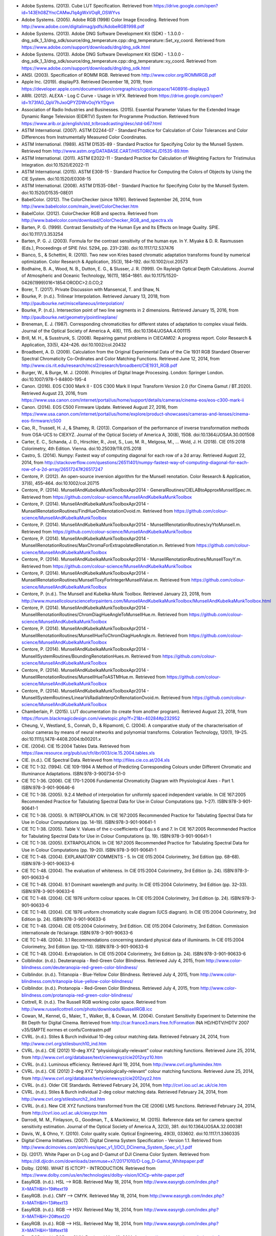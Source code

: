 .. title: Bibliography
.. slug: bibliography
.. date: 2015-11-25 09:37:37 UTC
.. tags: bibliography, references
.. category:
.. link:
.. description:
.. type: text

-   Adobe Systems. (2013). Cube LUT Specification. Retrieved from https://drive.google.com/open?id=143Eh08ZYncCAMwJ1q4gWxVOqR_OSWYvs
-   Adobe Systems. (2005). Adobe RGB (1998) Color Image Encoding. Retrieved from http://www.adobe.com/digitalimag/pdfs/AdobeRGB1998.pdf
-   Adobe Systems. (2013). Adobe DNG Software Development Kit (SDK) - 1.3.0.0 - dng_sdk_1_3/dng_sdk/source/dng_temperature.cpp::dng_temperature::Set_xy_coord. Retrieved from https://www.adobe.com/support/downloads/dng/dng_sdk.html
-   Adobe Systems. (2013). Adobe DNG Software Development Kit (SDK) - 1.3.0.0 - dng_sdk_1_3/dng_sdk/source/dng_temperature.cpp::dng_temperature::xy_coord. Retrieved from https://www.adobe.com/support/downloads/dng/dng_sdk.html
-   ANSI. (2003). Specification of ROMM RGB. Retrieved from http://www.color.org/ROMMRGB.pdf
-   Apple Inc. (2019). displayP3. Retrieved December 18, 2019, from https://developer.apple.com/documentation/coregraphics/cgcolorspace/1408916-displayp3
-   ARRI. (2012). ALEXA - Log C Curve - Usage in VFX. Retrieved from https://drive.google.com/open?id=1t73fAG_QpV7hJxoQPYZDWvOojYkYDgvn
-   Association of Radio Industries and Businesses. (2015). Essential Parameter Values for the Extended Image Dynamic Range Television (EIDRTV) System for Programme Production. Retrieved from https://www.arib.or.jp/english/std_tr/broadcasting/desc/std-b67.html
-   ASTM International. (2007). ASTM D2244-07 - Standard Practice for Calculation of Color Tolerances and Color Differences from Instrumentally Measured Color Coordinates.
-   ASTM International. (1989). ASTM D1535-89 - Standard Practice for Specifying Color by the Munsell System. Retrieved from http://www.astm.org/DATABASE.CART/HISTORICAL/D1535-89.htm
-   ASTM International. (2011). ASTM E2022-11 - Standard Practice for Calculation of Weighting Factors for Tristimulus Integration. doi:10.1520/E2022-11
-   ASTM International. (2015). ASTM E308-15 - Standard Practice for Computing the Colors of Objects by Using the CIE System. doi:10.1520/E0308-15
-   ASTM International. (2008). ASTM D1535-08e1 - Standard Practice for Specifying Color by the Munsell System. doi:10.1520/D1535-08E01
-   BabelColor. (2012). The ColorChecker (since 1976!). Retrieved September 26, 2014, from http://www.babelcolor.com/main_level/ColorChecker.htm
-   BabelColor. (2012). ColorChecker RGB and spectra. Retrieved from http://www.babelcolor.com/download/ColorChecker_RGB_and_spectra.xls
-   Barten, P. G. (1999). Contrast Sensitivity of the Human Eye and Its Effects on Image Quality. SPIE. doi:10.1117/3.353254
-   Barten, P. G. J. (2003). Formula for the contrast sensitivity of the human eye. In Y. Miyake & D. R. Rasmussen (Eds.), Proceedings of SPIE (Vol. 5294, pp. 231–238). doi:10.1117/12.537476
-   Bianco, S., & Schettini, R. (2010). Two new von Kries based chromatic adaptation transforms found by numerical optimization. Color Research & Application, 35(3), 184–192. doi:10.1002/col.20573
-   Bodhaine, B. A., Wood, N. B., Dutton, E. G., & Slusser, J. R. (1999). On Rayleigh Optical Depth Calculations. Journal of Atmospheric and Oceanic Technology, 16(11), 1854–1861. doi:10.1175/1520-0426(1999)016<1854:ORODC>2.0.CO;2
-   Borer, T. (2017). Private Discussion with Mansencal, T. and Shaw, N.
-   Bourke, P. (n.d.). Trilinear Interpolation. Retrieved January 13, 2018, from http://paulbourke.net/miscellaneous/interpolation/
-   Bourke, P. (n.d.). Intersection point of two line segments in 2 dimensions. Retrieved January 15, 2016, from http://paulbourke.net/geometry/pointlineplane/
-   Breneman, E. J. (1987). Corresponding chromaticities for different states of adaptation to complex visual fields. Journal of the Optical Society of America A, 4(6), 1115. doi:10.1364/JOSAA.4.001115
-   Brill, M. H., & Susstrunk, S. (2008). Repairing gamut problems in CIECAM02: A progress report. Color Research & Application, 33(5), 424–426. doi:10.1002/col.20432
-   Broadbent, A. D. (2009). Calculation from the Original Experimental Data of the Cie 1931 RGB Standard Observer Spectral Chromaticity Co-Ordinates and Color Matching Functions. Retrieved June 12, 2014, from http://www.cis.rit.edu/research/mcsl2/research/broadbent/CIE1931_RGB.pdf
-   Burger, W., & Burge, M. J. (2009). Principles of Digital Image Processing. London: Springer London. doi:10.1007/978-1-84800-195-4
-   Canon. (2016). EOS C300 Mark II - EOS C300 Mark II Input Transform Version 2.0 (for Cinema Gamut / BT.2020). Retrieved August 23, 2016, from https://www.usa.canon.com/internet/portal/us/home/support/details/cameras/cinema-eos/eos-c300-mark-ii
-   Canon. (2014). EOS C500 Firmware Update. Retrieved August 27, 2016, from https://www.usa.canon.com/internet/portal/us/home/explore/product-showcases/cameras-and-lenses/cinema-eos-firmware/c500
-   Cao, R., Trussell, H. J., & Shamey, R. (2013). Comparison of the performance of inverse transformation methods from OSA-UCS to CIEXYZ. Journal of the Optical Society of America A, 30(8), 1508. doi:10.1364/JOSAA.30.001508
-   Carter, E. C., Schanda, J. D., Hirschler, R., Jost, S., Luo, M. R., Melgosa, M., … Wold, J. H. (2018). CIE 015:2018 Colorimetry, 4th Edition. Vienna. doi:10.25039/TR.015.2018
-   Castro, S. (2014). Numpy: Fastest way of computing diagonal for each row of a 2d array. Retrieved August 22, 2014, from http://stackoverflow.com/questions/26511401/numpy-fastest-way-of-computing-diagonal-for-each-row-of-a-2d-array/26517247#26517247
-   Centore, P. (2012). An open-source inversion algorithm for the Munsell renotation. Color Research & Application, 37(6), 455–464. doi:10.1002/col.20715
-   Centore, P. (2014). MunsellAndKubelkaMunkToolboxApr2014 - GeneralRoutines/CIELABtoApproxMunsellSpec.m. Retrieved from https://github.com/colour-science/MunsellAndKubelkaMunkToolbox
-   Centore, P. (2014). MunsellAndKubelkaMunkToolboxApr2014 - MunsellRenotationRoutines/FindHueOnRenotationOvoid.m. Retrieved from https://github.com/colour-science/MunsellAndKubelkaMunkToolbox
-   Centore, P. (2014). MunsellAndKubelkaMunkToolboxApr2014 - MunsellRenotationRoutines/xyYtoMunsell.m. Retrieved from https://github.com/colour-science/MunsellAndKubelkaMunkToolbox
-   Centore, P. (2014). MunsellAndKubelkaMunkToolboxApr2014 - MunsellRenotationRoutines/MaxChromaForExtrapolatedRenotation.m. Retrieved from https://github.com/colour-science/MunsellAndKubelkaMunkToolbox
-   Centore, P. (2014). MunsellAndKubelkaMunkToolboxApr2014 - MunsellRenotationRoutines/MunsellToxyY.m. Retrieved from https://github.com/colour-science/MunsellAndKubelkaMunkToolbox
-   Centore, P. (2014). MunsellAndKubelkaMunkToolboxApr2014 - MunsellRenotationRoutines/MunsellToxyForIntegerMunsellValue.m. Retrieved from https://github.com/colour-science/MunsellAndKubelkaMunkToolbox
-   Centore, P. (n.d.). The Munsell and Kubelka-Munk Toolbox. Retrieved January 23, 2018, from http://www.munsellcolourscienceforpainters.com/MunsellAndKubelkaMunkToolbox/MunsellAndKubelkaMunkToolbox.html
-   Centore, P. (2014). MunsellAndKubelkaMunkToolboxApr2014 - MunsellRenotationRoutines/ChromDiagHueAngleToMunsellHue.m. Retrieved from https://github.com/colour-science/MunsellAndKubelkaMunkToolbox
-   Centore, P. (2014). MunsellAndKubelkaMunkToolboxApr2014 - MunsellRenotationRoutines/MunsellHueToChromDiagHueAngle.m. Retrieved from https://github.com/colour-science/MunsellAndKubelkaMunkToolbox
-   Centore, P. (2014). MunsellAndKubelkaMunkToolboxApr2014 - MunsellSystemRoutines/BoundingRenotationHues.m. Retrieved from https://github.com/colour-science/MunsellAndKubelkaMunkToolbox
-   Centore, P. (2014). MunsellAndKubelkaMunkToolboxApr2014 - MunsellRenotationRoutines/MunsellHueToASTMHue.m. Retrieved from https://github.com/colour-science/MunsellAndKubelkaMunkToolbox
-   Centore, P. (2014). MunsellAndKubelkaMunkToolboxApr2014 - MunsellSystemRoutines/LinearVsRadialInterpOnRenotationOvoid.m. Retrieved from https://github.com/colour-science/MunsellAndKubelkaMunkToolbox
-   Chamberlain, P. (2015). LUT documentation (to create from another program). Retrieved August 23, 2018, from https://forum.blackmagicdesign.com/viewtopic.php?f=21&t=40284#p232952
-   Cheung, V., Westland, S., Connah, D., & Ripamonti, C. (2004). A comparative study of the characterisation of colour cameras by means of neural networks and polynomial transforms. Coloration Technology, 120(1), 19–25. doi:10.1111/j.1478-4408.2004.tb00201.x
-   CIE. (2004). CIE 15:2004 Tables Data. Retrieved from https://law.resource.org/pub/us/cfr/ibr/003/cie.15.2004.tables.xls
-   CIE. (n.d.). CIE Spectral Data. Retrieved from http://files.cie.co.at/204.xls
-   CIE TC 1-32. (1994). CIE 109-1994 A Method of Predicting Corresponding Colours under Different Chromatic and Illuminance Adaptations. ISBN:978-3-900734-51-0
-   CIE TC 1-36. (2006). CIE 170-1:2006 Fundamental Chromaticity Diagram with Physiological Axes - Part 1. ISBN:978-3-901-90646-6
-   CIE TC 1-38. (2005). 9.2.4 Method of interpolation for uniformly spaced independent variable. In CIE 167:2005 Recommended Practice for Tabulating Spectral Data for Use in Colour Computations (pp. 1–27). ISBN:978-3-901-90641-1
-   CIE TC 1-38. (2005). 9. INTERPOLATION. In CIE 167:2005 Recommended Practice for Tabulating Spectral Data for Use in Colour Computations (pp. 14–19). ISBN:978-3-901-90641-1
-   CIE TC 1-38. (2005). Table V. Values of the c-coefficients of Equ.s 6 and 7. In CIE 167:2005 Recommended Practice for Tabulating Spectral Data for Use in Colour Computations (p. 19). ISBN:978-3-901-90641-1
-   CIE TC 1-38. (2005). EXTRAPOLATION. In CIE 167:2005 Recommended Practice for Tabulating Spectral Data for Use in Colour Computations (pp. 19–20). ISBN:978-3-901-90641-1
-   CIE TC 1-48. (2004). EXPLANATORY COMMENTS - 5. In CIE 015:2004 Colorimetry, 3rd Edition (pp. 68–68). ISBN:978-3-901-90633-6
-   CIE TC 1-48. (2004). The evaluation of whiteness. In CIE 015:2004 Colorimetry, 3rd Edition (p. 24). ISBN:978-3-901-90633-6
-   CIE TC 1-48. (2004). 9.1 Dominant wavelength and purity. In CIE 015:2004 Colorimetry, 3rd Edition (pp. 32–33). ISBN:978-3-901-90633-6
-   CIE TC 1-48. (2004). CIE 1976 uniform colour spaces. In CIE 015:2004 Colorimetry, 3rd Edition (p. 24). ISBN:978-3-901-90633-6
-   CIE TC 1-48. (2004). CIE 1976 uniform chromaticity scale diagram (UCS diagram). In CIE 015:2004 Colorimetry, 3rd Edition (p. 24). ISBN:978-3-901-90633-6
-   CIE TC 1-48. (2004). CIE 015:2004 Colorimetry, 3rd Edition. CIE 015:2004 Colorimetry, 3rd Edition. Commission internationale de l’éclairage. ISBN:978-3-901-90633-6
-   CIE TC 1-48. (2004). 3.1 Recommendations concerning standard physical data of illuminants. In CIE 015:2004 Colorimetry, 3rd Edition (pp. 12–13). ISBN:978-3-901-90633-6
-   CIE TC 1-48. (2004). Extrapolation. In CIE 015:2004 Colorimetry, 3rd Edition (p. 24). ISBN:978-3-901-90633-6
-   Colblindor. (n.d.). Deuteranopia - Red-Green Color Blindness. Retrieved July 4, 2015, from http://www.color-blindness.com/deuteranopia-red-green-color-blindness/
-   Colblindor. (n.d.). Tritanopia - Blue-Yellow Color Blindness. Retrieved July 4, 2015, from http://www.color-blindness.com/tritanopia-blue-yellow-color-blindness/
-   Colblindor. (n.d.). Protanopia - Red-Green Color Blindness. Retrieved July 4, 2015, from http://www.color-blindness.com/protanopia-red-green-color-blindness/
-   Cottrell, R. (n.d.). The Russell RGB working color space. Retrieved from http://www.russellcottrell.com/photo/downloads/RussellRGB.icc
-   Cowan, M., Kennel, G., Maier, T., Walker, B., & Cowan, M. (2004). Constant Sensitivity Experiment to Determine the Bit Depth for Digital Cinema. Retrieved from http://car.france3.mars.free.fr/Formation INA HD/HDTV/HDTV  2007 v35/SMPTE normes et confs/Contrastm.pdf
-   CVRL. (n.d.). Stiles & Burch individual 10-deg colour matching data. Retrieved February 24, 2014, from http://www.cvrl.org/stilesburch10_ind.htm
-   CVRL. (n.d.). CIE (2012) 10-deg XYZ “physiologically-relevant” colour matching functions. Retrieved June 25, 2014, from http://www.cvrl.org/database/text/cienewxyz/cie2012xyz10.htm
-   CVRL. (n.d.). Luminous efficiency. Retrieved April 19, 2014, from http://www.cvrl.org/lumindex.htm
-   CVRL. (n.d.). CIE (2012) 2-deg XYZ “physiologically-relevant” colour matching functions. Retrieved June 25, 2014, from http://www.cvrl.org/database/text/cienewxyz/cie2012xyz2.htm
-   CVRL. (n.d.). Older CIE Standards. Retrieved February 24, 2014, from http://cvrl.ioo.ucl.ac.uk/cie.htm
-   CVRL. (n.d.). Stiles & Burch individual 2-deg colour matching data. Retrieved February 24, 2014, from http://www.cvrl.org/stilesburch2_ind.htm
-   CVRL. (n.d.). New CIE XYZ functions transformed from the CIE (2006) LMS functions. Retrieved February 24, 2014, from http://cvrl.ioo.ucl.ac.uk/ciexyzpr.htm
-   Darrodi, M. M., Finlayson, G., Goodman, T., & Mackiewicz, M. (2015). Reference data set for camera spectral sensitivity estimation. Journal of the Optical Society of America A, 32(3), 381. doi:10.1364/JOSAA.32.000381
-   Davis, W., & Ohno, Y. (2010). Color quality scale. Optical Engineering, 49(3), 033602. doi:10.1117/1.3360335
-   Digital Cinema Initiatives. (2007). Digital Cinema System Specification - Version 1.1. Retrieved from http://www.dcimovies.com/archives/spec_v1_1/DCI_DCinema_System_Spec_v1_1.pdf
-   Dji. (2017). White Paper on D-Log and D-Gamut of DJI Cinema Color System. Retrieved from https://dl.djicdn.com/downloads/zenmuse+x7/20171010/D-Log_D-Gamut_Whitepaper.pdf
-   Dolby. (2016). WHAT IS ICTCP? - INTRODUCTION. Retrieved from https://www.dolby.com/us/en/technologies/dolby-vision/ICtCp-white-paper.pdf
-   EasyRGB. (n.d.). HSL —> RGB. Retrieved May 18, 2014, from http://www.easyrgb.com/index.php?X=MATH&H=19#text19
-   EasyRGB. (n.d.). CMY —> CMYK. Retrieved May 18, 2014, from http://www.easyrgb.com/index.php?X=MATH&H=13#text13
-   EasyRGB. (n.d.). RGB —> HSV. Retrieved May 18, 2014, from http://www.easyrgb.com/index.php?X=MATH&H=20#text20
-   EasyRGB. (n.d.). RGB —> HSL. Retrieved May 18, 2014, from http://www.easyrgb.com/index.php?X=MATH&H=18#text18
-   EasyRGB. (n.d.). RGB —> CMY. Retrieved May 18, 2014, from http://www.easyrgb.com/index.php?X=MATH&H=11#text11
-   EasyRGB. (n.d.). CMY —> RGB. Retrieved May 18, 2014, from http://www.easyrgb.com/index.php?X=MATH&H=12#text12
-   EasyRGB. (n.d.). HSV —> RGB. Retrieved May 18, 2014, from http://www.easyrgb.com/index.php?X=MATH&H=21#text21
-   EasyRGB. (n.d.). CMYK —> CMY. Retrieved May 18, 2014, from http://www.easyrgb.com/index.php?X=MATH&H=14#text14
-   Ebner, F., & Fairchild, M. D. (1998). Finding constant hue surfaces in color space. In G. B. Beretta & R. Eschbach (Eds.), Proc. SPIE 3300, Color Imaging: Device-Independent Color, Color Hardcopy, and Graphic Arts III, (2 January 1998) (pp. 107–117). doi:10.1117/12.298269
-   Erdem, U. M. (n.d.). Fast Line Segment Intersection. Retrieved January 15, 2016, from http://www.mathworks.com/matlabcentral/fileexchange/27205-fast-line-segment-intersection
-   Erdogan, T. (n.d.). How to Calculate Luminosity, Dominant Wavelength, and Excitation Purity. Retrieved from http://www.semrock.com/Data/Sites/1/semrockpdfs/whitepaper_howtocalculateluminositywavelengthandpurity.pdf
-   European Color Initiative. (2002). ECI RGB v2. Retrieved from http://www.eci.org/_media/downloads/icc_profiles_from_eci/ecirgbv20.zip
-   Fairchild, M., & Wyble, D. (1998). Colorimetric Characterization of The Apple Studio Display (flat panel LCD). Retrieved from http://scholarworks.rit.edu/cgi/viewcontent.cgi?article=1922&context=article
-   Fairchild, M. D., & Chen, P. (2011). Brightness, lightness, and specifying color in high-dynamic-range scenes and images. In S. P. Farnand & F. Gaykema (Eds.), Proc. SPIE 7867, Image Quality and System Performance VIII (p. 78670O). doi:10.1117/12.872075
-   Fairchild, M. D. (n.d.). Fairchild YSh. Retrieved from http://rit-mcsl.org/fairchild//files/FairchildYSh.zip
-   Fairchild, M. D. (2013). The Nayatani et al. Model. In Color Appearance Models (3rd ed., pp. 4810–5085). Wiley. ISBN:B00DAYO8E2
-   Fairchild, M. D. (2013). IPT Colourspace. In Color Appearance Models (3rd ed., pp. 6197–6223). Wiley. ISBN:B00DAYO8E2
-   Fairchild, M. D. (2004). CIECAM02. In Color Appearance Models (2nd ed., pp. 289–301). Wiley. ISBN:978-0470012161
-   Fairchild, M. D. (2013). LLAB Model. In Color Appearance Models (3rd ed., pp. 6025–6178). Wiley. ISBN:B00DAYO8E2
-   Fairchild, M. D. (2013). FAIRCHILD’S 1990 MODEL. In Color Appearance Models (3rd ed., pp. 4418–4495). Wiley. ISBN:B00DAYO8E2
-   Fairchild, M. D. (2013). ATD Model. In Color Appearance Models (3rd ed., pp. 5852–5991). Wiley. ISBN:B00DAYO8E2
-   Fairchild, M. D. (2013). The RLAB Model. In Color Appearance Models (3rd ed., pp. 5563–5824). Wiley. ISBN:B00DAYO8E2
-   Fairchild, M. D. (2013). The Hunt Model. In Color Appearance Models (3rd ed., pp. 5094–5556). Wiley. ISBN:B00DAYO8E2
-   Fairchild, M. D. (2013). Chromatic Adaptation Models. In Color Appearance Models (3rd ed., pp. 4179–4252). Wiley. ISBN:B00DAYO8E2
-   Fairchild, M. D. (1991). Formulation and testing of an incomplete-chromatic-adaptation model. Color Research & Application, 16(4), 243–250. doi:10.1002/col.5080160406
-   Fairchild, M. D. (1996). Refinement of the RLAB color space. Color Research & Application, 21(5), 338–346. doi:10.1002/(SICI)1520-6378(199610)21:5<338::AID-COL3>3.0.CO;2-Z
-   Fairchild, M. D., & Wyble, D. R. (2010). hdr-CIELAB and hdr-IPT: Simple Models for Describing the Color of High-Dynamic-Range and Wide-Color-Gamut Images. In Proc. of Color and Imaging Conference (pp. 322–326). ISBN:9781629932156
-   Fairman, H. S. (1985). The calculation of weight factors for tristimulus integration. Color Research & Application, 10(4), 199–203. doi:10.1002/col.5080100407
-   Fairman, H. S., Brill, M. H., & Hemmendinger, H. (1997). How the CIE 1931 color-matching functions were derived from Wright-Guild data. Color Research & Application, 22(1), 11–23. doi:10.1002/(SICI)1520-6378(199702)22:1<11::AID-COL4>3.0.CO;2-7
-   FiLMiC Inc. (2017). FiLMiC Pro - User Manual v6 - Revision 1. Retrieved from http://www.filmicpro.com/FilmicProUserManualv6.pdf
-   Finlayson, G. D., MacKiewicz, M., & Hurlbert, A. (2015). Color Correction Using Root-Polynomial Regression. IEEE Transactions on Image Processing, 24(5), 1460–1470. doi:10.1109/TIP.2015.2405336
-   Forsythe, A. (2018). Private Discussion with Mansencal, T.
-   Fujifilm. (2016). F-Log Data Sheet Ver.1.0. Retrieved from https://www.fujifilm.com/support/digital_cameras/software/lut/pdf/F-Log_DataSheet_E_Ver.1.0.pdf
-   Gaggioni, H., Dhanendra, P., Yamashita, J., Kawada, N., Endo, K., & Clark, C. (n.d.). S-Log: A new LUT for digital production mastering and interchange applications. Retrieved from http://pro.sony.com/bbsccms/assets/files/mkt/cinema/solutions/slog_manual.pdf
-   Glasser, L. G., McKinney, A. H., Reilly, C. D., & Schnelle, P. D. (1958). Cube-Root Color Coordinate System. Journal of the Optical Society of America, 48(10), 736. doi:10.1364/JOSA.48.000736
-   GoPro, Duiker, H.-P., & Mansencal, T. (2016). gopro.py. Retrieved April 12, 2017, from https://github.com/hpd/OpenColorIO-Configs/blob/master/aces_1.0.3/python/aces_ocio/colorspaces/gopro.py
-   Guth, S. L. (1995). Further applications of the ATD model for color vision. In E. Walowit (Ed.), Proc. SPIE 2414, Device-Independent Color Imaging II (Vol. 2414, pp. 12–26). doi:10.1117/12.206546
-   Halir, R., & Flusser, J. (1998). Numerically Stable Direct Least Squares Fitting Of Ellipses.
-   Hernández-Andrés, J., Lee, R. L., & Romero, J. (1999). Calculating correlated color temperatures across the entire gamut of daylight and skylight chromaticities. Applied Optics, 38(27), 5703. doi:10.1364/AO.38.005703
-   Hewlett-Packard Development Company. (2009). Understanding the HP DreamColor LP2480zx DCI-P3 Emulation Color Space. Retrieved from http://www.hp.com/united-states/campaigns/workstations/pdfs/lp2480zx-dci--p3-emulation.pdf
-   Holmes, J. (n.d.). Ekta Space PS 5. Retrieved from https://www.josephholmes.com/userfiles/Ekta_Space_PS5_JHolmes.zip
-   Houston, J. (2015). Private Discussion with Mansencal, T.
-   Hung, P.-C., & Berns, R. S. (1995). Determination of constant Hue Loci for a CRT gamut and their predictions using color appearance spaces. Color Research & Application, 20(5), 285–295. doi:10.1002/col.5080200506
-   Hunt, R. W. G. (2004). The Reproduction of Colour (6th ed.). Chichester, UK: John Wiley & Sons, Ltd. doi:10.1002/0470024275
-   HunterLab. (2012). Hunter Rd,a,b Color Scale – History and Application. Retrieved from https://hunterlabdotcom.files.wordpress.com/2012/07/an-1016-hunter-rd-a-b-color-scale-update-12-07-03.pdf
-   HunterLab. (2008). Illuminant Factors in Universal Software and EasyMatch Coatings. Retrieved from https://support.hunterlab.com/hc/en-us/article_attachments/201437785/an02_02.pdf
-   HunterLab. (2008). Hunter L,a,b Color Scale. Retrieved from http://www.hunterlab.se/wp-content/uploads/2012/11/Hunter-L-a-b.pdf
-   HutchColor. (n.d.). MaxRGB (4 K). Retrieved from http://www.hutchcolor.com/profiles/MaxRGB.zip
-   HutchColor. (n.d.). XtremeRGB (4 K). Retrieved from http://www.hutchcolor.com/profiles/XtremeRGB.zip
-   HutchColor. (n.d.). BestRGB (4 K). Retrieved from http://www.hutchcolor.com/profiles/BestRGB.zip
-   HutchColor. (n.d.). DonRGB4 (4 K). Retrieved from http://www.hutchcolor.com/profiles/DonRGB4.zip
-   IES Computer Committee, & TM-27-14 Working Group. (2014). IES Standard Format for the Electronic Transfer of Spectral Data Electronic Transfer of Spectral Data. ISBN:978-0879952952
-   International Electrotechnical Commission. (1999). IEC 61966-2-1:1999 - Multimedia systems and equipment - Colour measurement and management - Part 2-1: Colour management - Default RGB colour space - sRGB. Retrieved from https://webstore.iec.ch/publication/6169
-   International Telecommunication Union. (2018). Recommendation ITU-R BT.2100-2 - Image parameter values for high dynamic range television for use in production and international programme exchange. Retrieved from https://www.itu.int/dms_pubrec/itu-r/rec/bt/R-REC-BT.2100-2-201807-I!!PDF-E.pdf
-   International Telecommunication Union. (2015). Report ITU-R BT.2246-4 - The present state of ultra-high definition television BT Series Broadcasting service.
-   International Telecommunication Union. (1998). Recommendation ITU-R BT.470-6 - CONVENTIONAL TELEVISION SYSTEMS. Retrieved from http://www.itu.int/dms_pubrec/itu-r/rec/bt/R-REC-BT.470-6-199811-S!!PDF-E.pdf
-   International Telecommunication Union. (2015). Recommendation ITU-R BT.2020 - Parameter values for ultra-high definition television systems for production and international programme exchange. Retrieved from https://www.itu.int/dms_pubrec/itu-r/rec/bt/R-REC-BT.2020-2-201510-I!!PDF-E.pdf
-   International Telecommunication Union. (2011). Recommendation ITU-T T.871 - Information technology – Digital compression and coding of continuous-tone still images: JPEG File Interchange Format (JFIF). Retrieved from https://www.itu.int/rec/dologin_pub.asp?lang=e&id=T-REC-T.871-201105-I!!PDF-E&type=items
-   International Telecommunication Union. (2011). Recommendation ITU-R BT.1886 - Reference electro-optical transfer function for flat panel displays used in HDTV studio production BT Series Broadcasting service. Retrieved from https://www.itu.int/dms_pubrec/itu-r/rec/bt/R-REC-BT.1886-0-201103-I!!PDF-E.pdf
-   International Telecommunication Union. (2015). Recommendation ITU-R BT.709-6 - Parameter values for the HDTV standards for production and international programme exchange BT Series Broadcasting service. Retrieved from https://www.itu.int/dms_pubrec/itu-r/rec/bt/R-REC-BT.709-6-201506-I!!PDF-E.pdf
-   International Telecommunication Union. (2011). Recommendation ITU-R BT.601-7 - Studio encoding parameters of digital television for standard 4:3 and wide-screen 16:9 aspect ratios. Retrieved from http://www.itu.int/dms_pubrec/itu-r/rec/bt/R-REC-BT.601-7-201103-I!!PDF-E.pdf
-   International Telecommunication Union. (2017). Recommendation ITU-R BT.2100-1 - Image parameter values for high dynamic range television for use in production and international programme exchange. Retrieved from https://www.itu.int/dms_pubrec/itu-r/rec/bt/R-REC-BT.2100-1-201706-I!!PDF-E.pdf
-   Kang, B., Moon, O., Hong, C., Lee, H., Cho, B., & Kim, Y. (2002). Design of advanced color: Temperature control system for HDTV applications. Journal of the Korean Physical Society, 41(6), 865–871. Retrieved from http://cat.inist.fr/?aModele=afficheN&cpsidt=14448733
-   Kienzle, P., Patel, N., & Krycka, J. (2011). refl1d.numpyerrors - Refl1D v0.6.19 documentation. Retrieved January 30, 2015, from http://www.reflectometry.org/danse/docs/refl1d/_modules/refl1d/numpyerrors.html
-   Kirk, R. (2006). Truelight Software Library 2.0. Retrieved from https://www.filmlight.ltd.uk/pdf/whitepapers/FL-TL-TN-0057-SoftwareLib.pdf
-   Krystek, M. (1985). An algorithm to calculate correlated colour temperature. Color Research & Application, 10(1), 38–40. doi:10.1002/col.5080100109
-   Laurent. (2012). Reproducibility of python pseudo-random numbers across systems and versions? Retrieved January 20, 2015, from http://stackoverflow.com/questions/8786084/reproducibility-of-python-pseudo-random-numbers-across-systems-and-versions
-   Li, C., Li, Z., Wang, Z., Xu, Y., Luo, M. R., Cui, G., … Pointer, M. (2017). Comprehensive color solutions: CAM16, CAT16, and CAM16-UCS. Color Research & Application, 42(6), 703–718. doi:10.1002/col.22131
-   Li, C., Luo, M. R., Rigg, B., & Hunt, R. W. G. (2002). CMC 2000 chromatic adaptation transform: CMCCAT2000. Color Research & Application, 27(1), 49–58. doi:10.1002/col.10005
-   Li, C., Perales, E., Luo, M. R., & Martinez-verdu, F. (2007). The Problem with CAT02 and Its Correction. Retrieved from https://pdfs.semanticscholar.org/b5a9/0215ad9a1fb6b01f310b3d64305f7c9feb3a.pdf
-   Lindbloom, B. (2015). About the Lab Gamut. Retrieved August 20, 2018, from http://www.brucelindbloom.com/LabGamutDisplayHelp.html
-   Lindbloom, B. (2009). Delta E (CIE 2000). Retrieved February 24, 2014, from http://brucelindbloom.com/Eqn_DeltaE_CIE2000.html
-   Lindbloom, B. (2009). Delta E (CMC). Retrieved February 24, 2014, from http://brucelindbloom.com/Eqn_DeltaE_CMC.html
-   Lindbloom, B. (2009). xyY to XYZ. Retrieved February 24, 2014, from http://www.brucelindbloom.com/Eqn_xyY_to_XYZ.html
-   Lindbloom, B. (2003). XYZ to xyY. Retrieved February 24, 2014, from http://www.brucelindbloom.com/Eqn_XYZ_to_xyY.html
-   Lindbloom, B. (2003). Delta E (CIE 1976). Retrieved February 24, 2014, from http://brucelindbloom.com/Eqn_DeltaE_CIE76.html
-   Lindbloom, B. (2009). Chromatic Adaptation. Retrieved February 24, 2014, from http://brucelindbloom.com/Eqn_ChromAdapt.html
-   Lindbloom, B. (2014). RGB Working Space Information. Retrieved April 11, 2014, from http://www.brucelindbloom.com/WorkingSpaceInfo.html
-   Lindbloom, B. (2011). Delta E (CIE 1994). Retrieved February 24, 2014, from http://brucelindbloom.com/Eqn_DeltaE_CIE94.html
-   Luo, M. R., Cui, G., & Li, C. (2006). Uniform colour spaces based on CIECAM02 colour appearance model. Color Research & Application, 31(4), 320–330. doi:10.1002/col.20227
-   Luo, M. R., & Rhodes, P. A. (1999). Corresponding-colour datasets. Color Research & Application, 24(4), 295–296. doi:10.1002/(SICI)1520-6378(199908)24:4<295::AID-COL10>3.0.CO;2-K
-   Luo, M. R., & Li, C. (2013). CIECAM02 and Its Recent Developments. In C. Fernandez-Maloigne (Ed.), Advanced Color Image Processing and Analysis (pp. 19–58). New York, NY: Springer New York. doi:10.1007/978-1-4419-6190-7
-   Luo, M. R., Lo, M.-C., & Kuo, W.-G. (1996). The LLAB (l:c) colour model. Color Research & Application, 21(6), 412–429. doi:10.1002/(SICI)1520-6378(199612)21:6<412::AID-COL4>3.0.CO;2-Z
-   Luo, M. R., & Morovic, J. (1996). Two Unsolved Issues in Colour Management – Colour Appearance and Gamut Mapping. In Conference: 5th International Conference on High Technology: Imaging Science and Technology – Evolution & Promise (pp. 136–147). Retrieved from http://www.researchgate.net/publication/236348295_Two_Unsolved_Issues_in_Colour_Management__Colour_Appearance_and_Gamut_Mapping
-   MacAdam, D. L. (1935). Maximum Visual Efficiency of Colored Materials. Journal of the Optical Society of America, 25(11), 361–367. doi:10.1364/JOSA.25.000361
-   Macadam, D. L. (1942). Visual Sensitivities to Color Differences in Daylight. Journal of the Optical Society of America, 32(5), 28. doi:10.1364/JOSA.32.000247
-   Machado, G. M., Oliveira, M. M., & Fernandes, L. (2009). A Physiologically-based Model for Simulation of Color Vision Deficiency. IEEE Transactions on Visualization and Computer Graphics, 15(6), 1291–1298. doi:10.1109/TVCG.2009.113
-   Machado, G. M. (2010). A model for simulation of color vision deficiency and a color contrast enhancement technique for dichromats. Retrieved from http://www.lume.ufrgs.br/handle/10183/26950
-   Malvar, H., & Sullivan, G. (2003). YCoCg-R: A Color Space with RGB Reversibility and Low Dynamic Range. Retrieved from https://www.microsoft.com/en-us/research/wp-content/uploads/2016/06/Malvar_Sullivan_YCoCg-R_JVT-I014r3-2.pdf
-   Mansencal, T. (2019). Colour - Datasets. doi:10.5281/zenodo.3362520
-   Mansencal, T. (2018). How is the visible gamut bounded? Retrieved August 19, 2018, from https://stackoverflow.com/a/48396021/931625
-   Mansencal, T. (n.d.). Structure. Retrieved from https://github.com/KelSolaar/Foundations/blob/develop/foundations/data_structures.py
-   Mansencal, T. (n.d.). Lookup. Retrieved from https://github.com/KelSolaar/Foundations/blob/develop/foundations/data_structures.py
-   Mansencal, T. (2015). RED Colourspaces Derivation. Retrieved May 20, 2015, from https://www.colour-science.org/posts/red-colourspaces-derivation
-   Melgosa, M. (2013). CIE / ISO new standard: CIEDE2000. Retrieved from http://www.color.org/events/colorimetry/Melgosa_CIEDE2000_Workshop-July4.pdf
-   Meng, J., Simon, F., Hanika, J., & Dachsbacher, C. (2015). Physically Meaningful Rendering using Tristimulus Colours. Computer Graphics Forum, 34(4), 31–40. doi:10.1111/cgf.12676
-   Miller, S. (2014). A Perceptual EOTF for Extended Dynamic Range Imagery. Retrieved from https://www.smpte.org/sites/default/files/2014-05-06-EOTF-Miller-1-2-handout.pdf
-   Moroney, N. (2003). A radial sampling of the OSA uniform color scales. Color and Imaging Conference, 1–14. Retrieved from http://www.ingentaconnect.com/content/ist/cic/2003/00002003/00000001/art00031
-   Moroney, N., Fairchild, M. D., Hunt, R. W. G., Li, C., Luo, M. R., & Newman, T. (2002). The CIECAM02 color appearance model. Color and Imaging Conference, (1), 23–27. Retrieved from http://www.ingentaconnect.com/content/ist/cic/2002/00002002/00000001/art00006
-   Munsell Color Science. (n.d.). Macbeth Colorchecker. Retrieved from http://www.rit-mcsl.org/UsefulData/MacbethColorChecker.xls
-   Munsell Color Science. (n.d.). Munsell Colours Data. Retrieved August 20, 2014, from http://www.cis.rit.edu/research/mcsl2/online/munsell.php
-   National Electrical Manufacturers Association. (2004). Digital Imaging and Communications in Medicine (DICOM) Part 14: Grayscale Standard Display Function. Retrieved from http://medical.nema.org/dicom/2004/04_14PU.PDF
-   Nattress, G. (2016). Private Discussion with Shaw, N.
-   Nayatani, Y., Sobagaki, H., & Yano, K. H. T. (1995). Lightness dependency of chroma scales of a nonlinear color-appearance model and its latest formulation. Color Research & Application, 20(3), 156–167. doi:10.1002/col.5080200305
-   Newhall, S. M., Nickerson, D., & Judd, D. B. (1943). Final Report of the OSA Subcommittee on the Spacing of the Munsell Colors. Journal of the Optical Society of America, 33(7), 385. doi:10.1364/JOSA.33.000385
-   Ohno, Y. (2005). Spectral design considerations for white LED color rendering. Optical Engineering, 44(11), 111302. doi:10.1117/1.2130694
-   Ohno, Y. (2014). Practical Use and Calculation of CCT and Duv. LEUKOS, 10(1), 47–55. doi:10.1080/15502724.2014.839020
-   Ohno, Y., & Davis, W. (2013). NIST CQS simulation 9.0. Retrieved from https://www.researchgate.net/file.PostFileLoader.html?id=5541c498f15bc7cc2c8b4578&assetKey=AS%3A273582771376136%401442238623549
-   Ohno, Y., & Davis, W. (2008). NIST CQS simulation 7.4. Retrieved from https://drive.google.com/file/d/1PsuU6QjUJjCX6tQyCud6ul2Tbs8rYWW9/view?usp=sharing
-   Ohta, N. (1997). The basis of color reproduction engineering.
-   Panasonic. (2014). VARICAM V-Log/V-Gamut. Retrieved from http://pro-av.panasonic.net/en/varicam/common/pdf/VARICAM_V-Log_V-Gamut.pdf
-   Pointer, M. R. (1980). Pointer’s Gamut Data. Retrieved from http://www.cis.rit.edu/research/mcsl2/online/PointerData.xls
-   Reitz, K. (n.d.). CaseInsensitiveDict. Retrieved from https://github.com/kennethreitz/requests/blob/v1.2.3/requests/structures.py#L37
-   Renewable Resource Data Center. (2003). Reference Solar Spectral Irradiance: ASTM G-173. Retrieved August 23, 2014, from http://rredc.nrel.gov/solar/spectra/am1.5/ASTMG173/ASTMG173.html
-   Rising Sun Research. (n.d.). cineSpace LUT Library. Retrieved November 30, 2018, from https://sourceforge.net/projects/cinespacelutlib/
-   Saeedn. (n.d.). Extend a line segment a specific distance. Retrieved January 16, 2016, from http://stackoverflow.com/questions/7740507/extend-a-line-segment-a-specific-distance
-   sastanin. (n.d.). How to make scipy.interpolate give an extrapolated result beyond the input range? Retrieved August 8, 2014, from http://stackoverflow.com/a/2745496/931625
-   Sharma, G., Wu, W., & Dalal, E. N. (2005). The CIEDE2000 color-difference formula: Implementation notes, supplementary test data, and mathematical observations. Color Research & Application, 30(1), 21–30. doi:10.1002/col.20070
-   Shirley, P., & Hart, D. (2015). The prismatic color space for rgb computations.
-   Siragusano, D. (2018). Private Discussion with Shaw, Nick.
-   Smith, A. R. (1978). Color gamut transform pairs. In Proceedings of the 5th annual conference on Computer graphics and interactive techniques - SIGGRAPH ’78 (pp. 12–19). New York, New York, USA: ACM Press. doi:10.1145/800248.807361
-   Smits, B. (1999). An RGB-to-Spectrum Conversion for Reflectances. Journal of Graphics Tools, 4(4), 11–22. doi:10.1080/10867651.1999.10487511
-   Society of Motion Picture and Television Engineers. (2004). RP 145:2004: SMPTE C Color Monitor Colorimetry. RP 145:2004 (Vol. RP 145:200). The Society of Motion Picture and Television Engineers. doi:10.5594/S9781614821649
-   Society of Motion Picture and Television Engineers. (2014). SMPTE ST 2084:2014 - Dynamic Range Electro-Optical Transfer Function of Mastering Reference Displays. doi:10.5594/SMPTE.ST2084.2014
-   Society of Motion Picture and Television Engineers. (1993). RP 177:1993 : Derivation of Basic Television Color Equations. RP 177:1993 (Vol. RP 177:199). The Society of Motion Picture and Television Engineers. doi:10.5594/S9781614821915
-   Society of Motion Picture and Television Engineers. (1999). ANSI/SMPTE 240M-1995 - Signal Parameters - 1125-Line High-Definition Production Systems. Retrieved from http://car.france3.mars.free.fr/HD/INA- 26 jan 06/SMPTE normes et confs/s240m.pdf
-   Sony Corporation. (n.d.). S-Gamut3_S-Gamut3Cine_Matrix.xlsx. Retrieved from https://community.sony.com/sony/attachments/sony/large-sensor-camera-F5-F55/12359/3/S-Gamut3_S-Gamut3Cine_Matrix.xlsx
-   Sony Corporation. (n.d.). Technical Summary for S-Gamut3.Cine/S-Log3 and S-Gamut3/S-Log3. Retrieved from http://community.sony.com/sony/attachments/sony/large-sensor-camera-F5-F55/12359/2/TechnicalSummary_for_S-Gamut3Cine_S-Gamut3_S-Log3_V1_00.pdf
-   Sony Corporation. (n.d.). S-Log Whitepaper. Retrieved from http://www.theodoropoulos.info/attachments/076_on S-Log.pdf
-   Sony Corporation. (2012). S-Log2 Technical Paper. Retrieved from https://pro.sony.com/bbsccms/assets/files/micro/dmpc/training/S-Log2_Technical_PaperV1_0.pdf
-   Sony Imageworks. (2012). make.py. Retrieved November 27, 2014, from https://github.com/imageworks/OpenColorIO-Configs/blob/master/nuke-default/make.py
-   Spaulding, K. E., Woolfe, G. J., & Giorgianni, E. J. (2000). Reference Input/Output Medium Metric RGB Color Encodings (RIMM/ROMM RGB). Retrieved from http://www.photo-lovers.org/pdf/color/romm.pdf
-   Spiker, N. (2015). Private Discussion with Mansencal, T. Retrieved from http://www.invisiblelightimages.com/
-   Stearns, E. I., & Stearns, R. E. (1988). An example of a method for correcting radiance data for Bandpass error. Color Research & Application, 13(4), 257–259. doi:10.1002/col.5080130410
-   Stockman, A., & Sharpe, L. T. (2000). Cone Fundamentals. Retrieved June 23, 2014, from http://www.cvrl.org/cones.htm
-   Susstrunk, S. E., Holm, J. M., & Finlayson, G. D. (2000). Chromatic adaptation performance of different RGB sensors. In R. Eschbach & G. G. Marcu (Eds.), Photonics West 2001 - Electronic Imaging (Vol. 4300, pp. 172–183). doi:10.1117/12.410788
-   Susstrunk, S., Buckley, R., & Swen, S. (1999). Standard RGB Color Spaces. ISBN:2166-9635
-   The Academy of Motion Picture Arts and Sciences, Science and Technology Council, & Academy Color Encoding System (ACES) Project. (2016). Specification S-2016-001 - ACEScct, A Quasi-Logarithmic Encoding of ACES Data for use within Color Grading Systems. Retrieved October 10, 2016, from https://github.com/ampas/aces-dev/tree/v1.0.3/documents
-   The Academy of Motion Picture Arts and Sciences, Science and Technology Council, & Academy Color Encoding System (ACES) Project Subcommittee. (n.d.). Academy Color Encoding System. Retrieved February 24, 2014, from http://www.oscars.org/science-technology/council/projects/aces.html
-   The Academy of Motion Picture Arts and Sciences, Science and Technology Council, & Academy Color Encoding System (ACES) Project Subcommittee. (2014). Technical Bulletin TB-2014-012 - Academy Color Encoding System Version 1.0 Component Names. Retrieved from https://github.com/ampas/aces-dev/tree/master/documents
-   The Academy of Motion Picture Arts and Sciences, Science and Technology Council, & Academy Color Encoding System (ACES) Project Subcommittee. (2014). Specification S-2013-001 - ACESproxy, an Integer Log Encoding of ACES Image Data. Retrieved from https://github.com/ampas/aces-dev/tree/master/documents
-   The Academy of Motion Picture Arts and Sciences, Science and Technology Council, & Academy Color Encoding System (ACES) Project Subcommittee. (2015). Specification S-2014-004 - ACEScg – A Working Space for CGI Render and Compositing. Retrieved from https://github.com/ampas/aces-dev/tree/master/documents
-   The Academy of Motion Picture Arts and Sciences, Science and Technology Council, & Academy Color Encoding System (ACES) Project Subcommittee. (2014). Specification S-2014-003 - ACEScc, A Logarithmic Encoding of ACES Data for use within Color Grading Systems. Retrieved from https://github.com/ampas/aces-dev/tree/master/documents
-   Thorpe, L. (2012). CANON-LOG TRANSFER CHARACTERISTIC. Retrieved from http://downloads.canon.com/CDLC/Canon-Log_Transfer_Characteristic_6-20-2012.pdf
-   Trieu, T. (2015). Private Discussion with Mansencal, T.
-   Ward, G. (2016). Private Discussion with Mansencal, T.
-   Ward, G., & Eydelberg-Vileshin, E. (2002). Picture Perfect RGB Rendering Using Spectral Prefiltering and Sharp Color Primaries. Eurographics Workshop on Rendering, 117–124. doi:10.2312/EGWR/EGWR02/117-124
-   Westland, S., & Ripamonti, C. (2004). Table 8.2. In Computational Colour Science Using MATLAB (1st ed., p. 137). Chichester, UK: John Wiley & Sons, Ltd. doi:10.1002/0470020326
-   Westland, S., Ripamonti, C., & Cheung, V. (2012). CMCCAT97. In Computational Colour Science Using MATLAB (2nd ed., p. 80). ISBN:978-0-470-66569-5
-   Westland, S., Ripamonti, C., & Cheung, V. (2012). CMCCAT2000. In Computational Colour Science Using MATLAB (2nd ed., pp. 83–86). ISBN:978-0-470-66569-5
-   Westland, S., Ripamonti, C., & Cheung, V. (2012). Correction for Spectral Bandpass. In Computational Colour Science Using MATLAB (2nd ed., p. 38). ISBN:978-0-470-66569-5
-   Westland, S., Ripamonti, C., & Cheung, V. (2012). Extrapolation Methods. In Computational Colour Science Using MATLAB (2nd ed., p. 38). ISBN:978-0-470-66569-5
-   Westland, S., Ripamonti, C., & Cheung, V. (2012). Interpolation Methods. In Computational Colour Science Using MATLAB (2nd ed., pp. 29–37). ISBN:978-0-470-66569-5
-   Wikipedia. (n.d.). Ellipse. Retrieved November 24, 2018, from https://en.wikipedia.org/wiki/Ellipse
-   Wikipedia. (2003). Vandermonde matrix. Retrieved May 2, 2018, from https://en.wikipedia.org/wiki/Vandermonde_matrix
-   Wikipedia. (2004). Peak signal-to-noise ratio. Retrieved March 5, 2018, from https://en.wikipedia.org/wiki/Peak_signal-to-noise_ratio
-   Wikipedia. (2003). Mean squared error. Retrieved March 5, 2018, from https://en.wikipedia.org/wiki/Mean_squared_error
-   Wikipedia. (2001). Luminance. Retrieved February 10, 2018, from https://en.wikipedia.org/wiki/Luminance
-   Wikipedia. (2007). CIELUV. Retrieved February 24, 2014, from http://en.wikipedia.org/wiki/CIELUV
-   Wikipedia. (2008). Relation to CIE XYZ. Retrieved February 24, 2014, from http://en.wikipedia.org/wiki/CIE_1960_color_space#Relation_to_CIE_XYZ
-   Wikipedia. (2008). Color difference. Retrieved August 29, 2014, from http://en.wikipedia.org/wiki/Color_difference
-   Wikipedia. (2003). HSL and HSV. Retrieved September 10, 2014, from http://en.wikipedia.org/wiki/HSL_and_HSV
-   Wikipedia. (2001). Color temperature. Retrieved June 28, 2014, from http://en.wikipedia.org/wiki/Color_temperature
-   Wikipedia. (2007). Lightness. Retrieved April 13, 2014, from http://en.wikipedia.org/wiki/Lightness
-   Wikipedia. (2001). Rayleigh scattering. Retrieved September 23, 2014, from http://en.wikipedia.org/wiki/Rayleigh_scattering
-   Wikipedia. (2005). Mesopic weighting function. Retrieved June 20, 2014, from http://en.wikipedia.org/wiki/Mesopic_vision#Mesopic_weighting_function
-   Wikipedia. (2008). CIE 1960 color space. Retrieved February 24, 2014, from http://en.wikipedia.org/wiki/CIE_1960_color_space
-   Wikipedia. (2008). CIE 1964 color space. Retrieved June 10, 2014, from http://en.wikipedia.org/wiki/CIE_1964_color_space
-   Wikipedia. (2006). White points of standard illuminants. Retrieved February 24, 2014, from http://en.wikipedia.org/wiki/Standard_illuminant#White_points_of_standard_illuminants
-   Wikipedia. (2007). CIECAM02. Retrieved August 14, 2014, from http://en.wikipedia.org/wiki/CIECAM02
-   Wikipedia. (2005). CIE 1931 color space. Retrieved February 24, 2014, from http://en.wikipedia.org/wiki/CIE_1931_color_space
-   Wikipedia. (2006). List of common coordinate transformations. Retrieved July 18, 2014, from http://en.wikipedia.org/wiki/List_of_common_coordinate_transformations
-   Wikipedia. (2004). Wide-gamut RGB color space. Retrieved April 13, 2014, from http://en.wikipedia.org/wiki/Wide-gamut_RGB_color_space
-   Wikipedia. (2003). Lagrange polynomial - Definition. Retrieved January 20, 2016, from https://en.wikipedia.org/wiki/Lagrange_polynomial#Definition
-   Wikipedia. (2005). ISO 31-11. Retrieved July 31, 2016, from https://en.wikipedia.org/wiki/ISO_31-11
-   Wikipedia. (2004). YCbCr. Retrieved February 29, 2016, from https://en.wikipedia.org/wiki/YCbCr
-   Wikipedia. (2005). Luminous Efficacy. Retrieved April 3, 2016, from https://en.wikipedia.org/wiki/Luminous_efficacy
-   Wikipedia. (2007). The reverse transformation. Retrieved February 24, 2014, from http://en.wikipedia.org/wiki/CIELUV#The_reverse_transformation
-   Wikipedia. (2003). Michaelis–Menten kinetics. Retrieved April 29, 2017, from https://en.wikipedia.org/wiki/Michaelis–Menten_kinetics
-   Wikipedia. (2004). Whiteness. Retrieved September 17, 2014, from http://en.wikipedia.org/wiki/Whiteness
-   Wikipedia. (2003). Luminosity function. Retrieved October 20, 2014, from https://en.wikipedia.org/wiki/Luminosity_function#Details
-   Wikipedia. (2001). Approximation. Retrieved June 28, 2014, from http://en.wikipedia.org/wiki/Color_temperature#Approximation
-   Wikipedia. (2004). Surfaces. Retrieved September 10, 2014, from http://en.wikipedia.org/wiki/Gamut#Surfaces
-   Wikipedia. (2007). CAT02. Retrieved February 24, 2014, from http://en.wikipedia.org/wiki/CIECAM02#CAT02
-   Wikipedia. (2005). Lanczos resampling. Retrieved October 14, 2017, from https://en.wikipedia.org/wiki/Lanczos_resampling
-   Wyszecki, G. (1963). Proposal for a New Color-Difference Formula. Journal of the Optical Society of America, 53(11), 1318. doi:10.1364/JOSA.53.001318
-   Wyszecki, G., & Stiles, W. S. (2000). Equation I(1.2.1). In Color Science: Concepts and Methods, Quantitative Data and Formulae (p. 8). Wiley. ISBN:978-0471399186
-   Wyszecki, G., & Stiles, W. S. (2000). Table 2(5.4.1) MacAdam Ellipses (Observer PGN) Observed and Calculated on the Basis of a Normal Distribution of Color Matches about a Color Center (Silberstein and MacAdam, 1945). In Color Science: Concepts and Methods, Quantitative Data and Formulae (p. 309). Wiley. ISBN:978-0471399186
-   Wyszecki, G., & Stiles, W. S. (2000). Table I(3.7). In Color Science: Concepts and Methods, Quantitative Data and Formulae (pp. 776–777). Wiley. ISBN:978-0471399186
-   Wyszecki, G., & Stiles, W. S. (2000). Integration Replaced by Summation. In Color Science: Concepts and Methods, Quantitative Data and Formulae (pp. 158–163). Wiley. ISBN:978-0471399186
-   Wyszecki, G., & Stiles, W. S. (2000). The CIE 1964 Standard Observer. In Color Science: Concepts and Methods, Quantitative Data and Formulae (p. 141). Wiley. ISBN:978-0471399186
-   Wyszecki, G., & Stiles, W. S. (2000). CIE Method of Calculating D-Illuminants. In Color Science: Concepts and Methods, Quantitative Data and Formulae (pp. 145–146). Wiley. ISBN:978-0471399186
-   Wyszecki, G., & Stiles, W. S. (2000). Table 1(3.11) Isotemperature Lines. In Color Science: Concepts and Methods, Quantitative Data and Formulae (p. 228). Wiley. ISBN:978-0471399186
-   Wyszecki, G., & Stiles, W. S. (2000). Table I(6.5.3) Whiteness Formulae (Whiteness Measure Denoted by W). In Color Science: Concepts and Methods, Quantitative Data and Formulae (pp. 837–839). Wiley. ISBN:978-0471399186
-   Wyszecki, G., & Stiles, W. S. (2000). Table II(3.7). In Color Science: Concepts and Methods, Quantitative Data and Formulae (pp. 778–779). Wiley. ISBN:978-0471399186
-   Wyszecki, G., & Stiles, W. S. (2000). Table 1(3.3.3). In Color Science: Concepts and Methods, Quantitative Data and Formulae (pp. 138–139). Wiley. ISBN:978-0471399186
-   Wyszecki, G., & Stiles, W. S. (2000). CIE 1976 (L*u*v*)-Space and Color-Difference Formula. In Color Science: Concepts and Methods, Quantitative Data and Formulae (p. 167). Wiley. ISBN:978-0471399186
-   Wyszecki, G., & Stiles, W. S. (2000). Standard Photometric Observers. In Color Science: Concepts and Methods, Quantitative Data and Formulae (pp. 256-259,395). Wiley. ISBN:978-0471399186
-   Wyszecki, G., & Stiles, W. S. (2000). DISTRIBUTION TEMPERATURE, COLOR TEMPERATURE, AND CORRELATED COLOR TEMPERATURE. In Color Science: Concepts and Methods, Quantitative Data and Formulae (pp. 224–229). Wiley. ISBN:978-0471399186
-   X-Rite. (2015). New color specifications for ColorChecker SG and Classic Charts. Retrieved October 29, 2018, from http://xritephoto.com/ph_product_overview.aspx?ID=938&Action=Support&SupportID=5884#
-   X-Rite, & Pantone. (2012). Color iQC and Color iMatch Color Calculations Guide. Retrieved from https://www.xrite.com/-/media/xrite/files/apps_engineering_techdocuments/c/09_color_calculations_en.pdf
-   Yorke, R. (2014). Python: Change format of np.array or allow tolerance in in1d function. Retrieved March 27, 2015, from http://stackoverflow.com/a/23521245/931625
-   Safdar, M., Cui, G., Kim, Y. J., & Luo, M. R. (2017). Perceptually uniform color space for image signals including high dynamic range and wide gamut. Optics Express, 25(13), 15131. doi:10.1364/OE.25.015131
-   CIE TC 1-48. (2004). APPENDIX E. INFORMATION ON THE USE OF PLANCK’S EQUATION FOR STANDARD AIR. In CIE 015:2004 Colorimetry, 3rd Edition (pp. 77–82). ISBN:978-3-901-90633-6
-   Lu, T., Pu, F., Yin, P., Chen, T., Husak, W., Pytlarz, J., … Su, G.-M. (2016). ITP Colour Space and Its Compression Performance for High Dynamic Range and Wide Colour Gamut Video Distribution. ZTE Communications, 14(1), 32–38. Retrieved from http://www.cnki.net/kcms/detail/34.1294.TN.20160205.1903.006.html
-   The Academy of Motion Picture Arts and Sciences, Science and Technology Council, & Academy Color Encoding System (ACES) Project Subcommittee. (2014). Technical Bulletin TB-2014-004 - Informative Notes on SMPTE ST 2065-1 – Academy Color Encoding Specification (ACES). Retrieved from https://github.com/ampas/aces-dev/tree/master/documents
-   The Academy of Motion Picture Arts and Sciences. (2019). Academy Spectral Similarity Index (SSI): Overview.